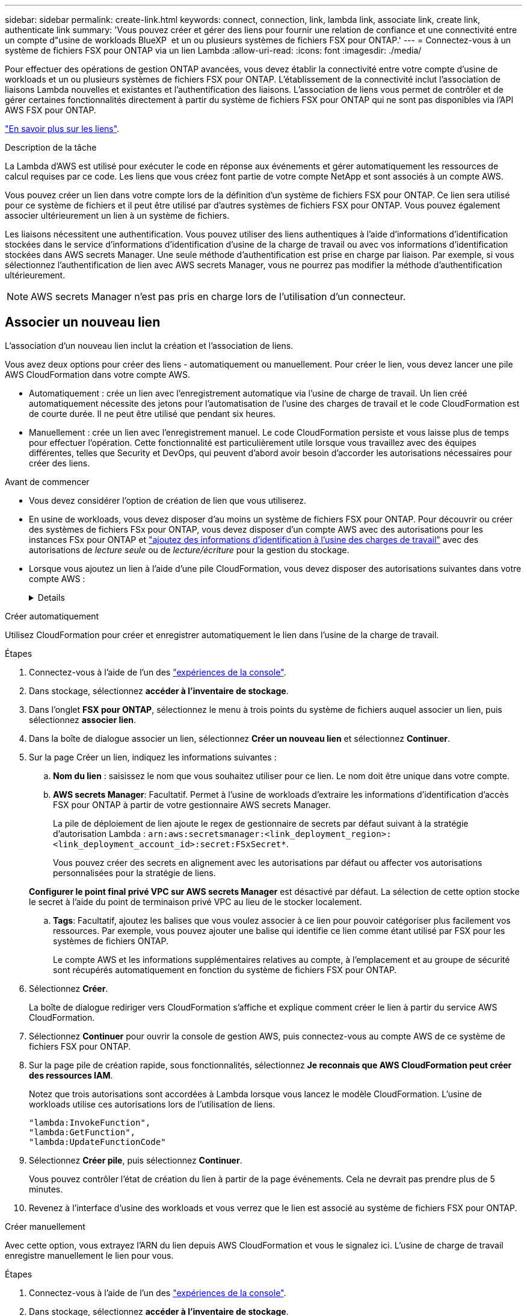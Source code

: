 ---
sidebar: sidebar 
permalink: create-link.html 
keywords: connect, connection, link, lambda link, associate link, create link, authenticate link 
summary: 'Vous pouvez créer et gérer des liens pour fournir une relation de confiance et une connectivité entre un compte d"usine de workloads BlueXP  et un ou plusieurs systèmes de fichiers FSX pour ONTAP.' 
---
= Connectez-vous à un système de fichiers FSX pour ONTAP via un lien Lambda
:allow-uri-read: 
:icons: font
:imagesdir: ./media/


[role="lead"]
Pour effectuer des opérations de gestion ONTAP avancées, vous devez établir la connectivité entre votre compte d'usine de workloads et un ou plusieurs systèmes de fichiers FSX pour ONTAP. L'établissement de la connectivité inclut l'association de liaisons Lambda nouvelles et existantes et l'authentification des liaisons. L'association de liens vous permet de contrôler et de gérer certaines fonctionnalités directement à partir du système de fichiers FSX pour ONTAP qui ne sont pas disponibles via l'API AWS FSX pour ONTAP.

link:links-overview.html["En savoir plus sur les liens"].

.Description de la tâche
La Lambda d'AWS est utilisé pour exécuter le code en réponse aux événements et gérer automatiquement les ressources de calcul requises par ce code. Les liens que vous créez font partie de votre compte NetApp et sont associés à un compte AWS.

Vous pouvez créer un lien dans votre compte lors de la définition d'un système de fichiers FSX pour ONTAP. Ce lien sera utilisé pour ce système de fichiers et il peut être utilisé par d'autres systèmes de fichiers FSX pour ONTAP. Vous pouvez également associer ultérieurement un lien à un système de fichiers.

Les liaisons nécessitent une authentification. Vous pouvez utiliser des liens authentiques à l'aide d'informations d'identification stockées dans le service d'informations d'identification d'usine de la charge de travail ou avec vos informations d'identification stockées dans AWS secrets Manager. Une seule méthode d'authentification est prise en charge par liaison. Par exemple, si vous sélectionnez l'authentification de lien avec AWS secrets Manager, vous ne pourrez pas modifier la méthode d'authentification ultérieurement.


NOTE: AWS secrets Manager n'est pas pris en charge lors de l'utilisation d'un connecteur.



== Associer un nouveau lien

L'association d'un nouveau lien inclut la création et l'association de liens.

Vous avez deux options pour créer des liens - automatiquement ou manuellement. Pour créer le lien, vous devez lancer une pile AWS CloudFormation dans votre compte AWS.

* Automatiquement : crée un lien avec l'enregistrement automatique via l'usine de charge de travail. Un lien créé automatiquement nécessite des jetons pour l'automatisation de l'usine des charges de travail et le code CloudFormation est de courte durée. Il ne peut être utilisé que pendant six heures.
* Manuellement : crée un lien avec l'enregistrement manuel. Le code CloudFormation persiste et vous laisse plus de temps pour effectuer l'opération. Cette fonctionnalité est particulièrement utile lorsque vous travaillez avec des équipes différentes, telles que Security et DevOps, qui peuvent d'abord avoir besoin d'accorder les autorisations nécessaires pour créer des liens.


.Avant de commencer
* Vous devez considérer l'option de création de lien que vous utiliserez.
* En usine de workloads, vous devez disposer d'au moins un système de fichiers FSX pour ONTAP. Pour découvrir ou créer des systèmes de fichiers FSx pour ONTAP, vous devez disposer d'un compte AWS avec des autorisations pour les instances FSx pour ONTAP et link:https://docs.netapp.com/us-en/workload-setup-admin/add-credentials.html#overview["ajoutez des informations d'identification à l'usine des charges de travail"^] avec des autorisations de _lecture seule_ ou de _lecture/écriture_ pour la gestion du stockage.
* Lorsque vous ajoutez un lien à l'aide d'une pile CloudFormation, vous devez disposer des autorisations suivantes dans votre compte AWS :
+
[%collapsible]
====
[source, json]
----
"cloudformation:GetTemplateSummary",
"cloudformation:CreateStack",
"cloudformation:DeleteStack",
"cloudformation:DescribeStacks",
"cloudformation:ListStacks",
"cloudformation:DescribeStackEvents",
"cloudformation:ListStackResources",
"ec2:DescribeSubnets",
"ec2:DescribeSecurityGroups",
"ec2:DescribeVpcs",
"iam:ListRoles",
"iam:GetRolePolicy",
"iam:GetRole",
"iam:DeleteRolePolicy",
"iam:CreateRole",
"iam:DetachRolePolicy",
"iam:PassRole",
"iam:PutRolePolicy",
"iam:DeleteRole",
"iam:AttachRolePolicy",
"lambda:AddPermission",
"lambda:RemovePermission",
"lambda:InvokeFunction",
"lambda:GetFunction",
"lambda:CreateFunction",
"lambda:DeleteFunction",
"lambda:TagResource",
"codestar-connections:GetSyncConfiguration",
"ecr:BatchGetImage",
"ecr:GetDownloadUrlForLayer"
----
====


[role="tabbed-block"]
====
.Créer automatiquement
--
Utilisez CloudFormation pour créer et enregistrer automatiquement le lien dans l'usine de la charge de travail.

.Étapes
. Connectez-vous à l'aide de l'un des link:https://docs.netapp.com/us-en/workload-setup-admin/console-experiences.html["expériences de la console"^].
. Dans stockage, sélectionnez *accéder à l'inventaire de stockage*.
. Dans l'onglet *FSX pour ONTAP*, sélectionnez le menu à trois points du système de fichiers auquel associer un lien, puis sélectionnez *associer lien*.
. Dans la boîte de dialogue associer un lien, sélectionnez *Créer un nouveau lien* et sélectionnez *Continuer*.
. Sur la page Créer un lien, indiquez les informations suivantes :
+
.. *Nom du lien* : saisissez le nom que vous souhaitez utiliser pour ce lien. Le nom doit être unique dans votre compte.
.. *AWS secrets Manager*: Facultatif. Permet à l'usine de workloads d'extraire les informations d'identification d'accès FSX pour ONTAP à partir de votre gestionnaire AWS secrets Manager.
+
La pile de déploiement de lien ajoute le regex de gestionnaire de secrets par défaut suivant à la stratégie d'autorisation Lambda : `arn:aws:secretsmanager:<link_deployment_region>:<link_deployment_account_id>:secret:FSxSecret*`.

+
Vous pouvez créer des secrets en alignement avec les autorisations par défaut ou affecter vos autorisations personnalisées pour la stratégie de liens.

+
*Configurer le point final privé VPC sur AWS secrets Manager* est désactivé par défaut. La sélection de cette option stocke le secret à l'aide du point de terminaison privé VPC au lieu de le stocker localement.

.. *Tags*: Facultatif, ajoutez les balises que vous voulez associer à ce lien pour pouvoir catégoriser plus facilement vos ressources. Par exemple, vous pouvez ajouter une balise qui identifie ce lien comme étant utilisé par FSX pour les systèmes de fichiers ONTAP.
+
Le compte AWS et les informations supplémentaires relatives au compte, à l'emplacement et au groupe de sécurité sont récupérés automatiquement en fonction du système de fichiers FSX pour ONTAP.



. Sélectionnez *Créer*.
+
La boîte de dialogue rediriger vers CloudFormation s'affiche et explique comment créer le lien à partir du service AWS CloudFormation.

. Sélectionnez *Continuer* pour ouvrir la console de gestion AWS, puis connectez-vous au compte AWS de ce système de fichiers FSX pour ONTAP.
. Sur la page pile de création rapide, sous fonctionnalités, sélectionnez *Je reconnais que AWS CloudFormation peut créer des ressources IAM*.
+
Notez que trois autorisations sont accordées à Lambda lorsque vous lancez le modèle CloudFormation. L'usine de workloads utilise ces autorisations lors de l'utilisation de liens.

+
[source, json]
----
"lambda:InvokeFunction",
"lambda:GetFunction",
"lambda:UpdateFunctionCode"
----
. Sélectionnez *Créer pile*, puis sélectionnez *Continuer*.
+
Vous pouvez contrôler l'état de création du lien à partir de la page événements. Cela ne devrait pas prendre plus de 5 minutes.

. Revenez à l'interface d'usine des workloads et vous verrez que le lien est associé au système de fichiers FSX pour ONTAP.


--
.Créer manuellement
--
Avec cette option, vous extrayez l'ARN du lien depuis AWS CloudFormation et vous le signalez ici. L'usine de charge de travail enregistre manuellement le lien pour vous.

.Étapes
. Connectez-vous à l'aide de l'un des link:https://docs.netapp.com/us-en/workload-setup-admin/console-experiences.html["expériences de la console"^].
. Dans stockage, sélectionnez *accéder à l'inventaire de stockage*.
. Dans l'onglet *FSX pour ONTAP*, sélectionnez le menu à trois points du système de fichiers auquel associer un lien, puis sélectionnez *associer lien*.
. Dans la boîte de dialogue associer un lien, sélectionnez *Créer un nouveau lien* et sélectionnez *Continuer*.
. Sur la page Créer un lien, indiquez les informations suivantes :
+
.. *Nom du lien* : saisissez le nom que vous souhaitez utiliser pour ce lien. Le nom doit être unique dans votre compte.
.. *AWS secrets Manager*: Facultatif. Permet à l'usine de workloads d'extraire les informations d'identification d'accès FSX pour ONTAP à partir de votre gestionnaire AWS secrets Manager.
+
La pile de déploiement de lien ajoute le regex de gestionnaire de secrets par défaut suivant à la stratégie d'autorisation Lambda : `arn:aws:secretsmanager:<link_deployment_region>:<link_deployment_account_id>:secret:FSxSecret*`.

+
Vous pouvez créer des secrets en alignement avec les autorisations par défaut ou affecter vos autorisations personnalisées pour la stratégie de liens.

+
*Configurer le point final privé VPC sur AWS secrets Manager* est désactivé par défaut. La sélection de cette option stocke le secret à l'aide du point de terminaison privé VPC au lieu de le stocker localement.

.. *Tags*: Facultatif, ajoutez les balises que vous voulez associer à ce lien pour pouvoir catégoriser plus facilement vos ressources. Par exemple, vous pouvez ajouter une balise qui identifie ce lien comme étant utilisé par FSX pour les systèmes de fichiers ONTAP.
.. *Enregistrement de lien* : sélectionnez sur la flèche déroulante pour développer les instructions d'enregistrement du lien à partir du service AWS CloudFormation. Suivez les instructions.
+
Notez que trois autorisations sont accordées à Lambda lorsque vous lancez le modèle CloudFormation. L'usine de workloads utilise ces autorisations lors de l'utilisation de liens.

+
[source, json]
----
"lambda:InvokeFunction",
"lambda:GetFunction",
"lambda:UpdateFunctionCode"
----
+
Une fois la pile créée, collez l'ARN Lambda dans la zone de texte.

.. Le compte AWS et les informations supplémentaires relatives au compte, à l'emplacement et au groupe de sécurité sont récupérés automatiquement en fonction du système de fichiers FSX pour ONTAP.


. Sélectionnez *Créer*.
+
Vous pouvez contrôler l'état de création du lien à partir de la page événements. Cela ne devrait pas prendre plus de 5 minutes.

. Revenez à l'interface d'usine des workloads et vous verrez que le lien est associé au système de fichiers FSX pour ONTAP.


--
====
.Résultat
Le lien que vous avez créé est associé au système de fichiers FSX pour ONTAP. Vous pouvez effectuer des opérations ONTAP avancées.



== Associer un lien existant à un système de fichiers FSX pour ONTAP

Après avoir créé un lien, associez-le à un ou plusieurs systèmes de fichiers FSX pour ONTAP.

.Étapes
. Connectez-vous à l'aide de l'un des link:https://docs.netapp.com/us-en/workload-setup-admin/console-experiences.html["expériences de la console"^].
. Dans stockage, sélectionnez *accéder à l'inventaire de stockage*.
. Dans l'onglet *FSX pour ONTAP*, sélectionnez le menu à trois points du système de fichiers auquel associer un lien, puis sélectionnez *associer lien*.
. Dans la page de lien associer, sélectionnez *associer un lien existant*, sélectionnez le lien et sélectionnez *Continuer*.
. Sélectionnez le mode d'authentification.
+
** Workload Factory : saisissez le mot de passe deux fois.
** AWS secrets Manager : entrez le secret ARN.
+
L'ARN secret doit inclure les paires de clés valides suivantes :

+
*** FilesytemID = FSX_filesystem_ID
*** Utilisateur = FSX_user
*** mot de passe = mot_de_passe_utilisateur




. Sélectionnez *appliquer*.


.Résultat
Le lien est associé au système de fichiers FSX pour ONTAP. Vous pouvez effectuer des opérations ONTAP avancées.



== Résolution des problèmes avec l'authentification de liens AWS secrets Manager

Problème:: Le lien ne dispose pas des autorisations nécessaires pour récupérer le secret.
+
--
*Résolution* : ajoutez des autorisations une fois le lien actif. Connectez-vous à la console AWS, recherchez le lien Lambda et modifiez la règle d'autorisation jointe.

--
Problème:: Le secret est introuvable.
+
--
*Résolution* : fournir le code secret ARN correct.

--
Problème:: Le secret n'est pas dans le bon format.
+
--
*Résolution* : accédez à AWS secrets Manager et modifiez le format.

Le secret doit contenir les paires de clés valides suivantes :

* FilesytemID = FSX_filesystem_ID
* Utilisateur = FSX_user
* mot de passe = mot_de_passe_utilisateur


--
Problème:: Le secret ne contient pas d'informations d'identification ONTAP valides pour l'authentification du système de fichiers.
+
--
*Résolution* : fournir des informations d'identification permettant d'authentifier les systèmes de fichiers FSX for ONTAP dans AWS secrets Manager.

--

